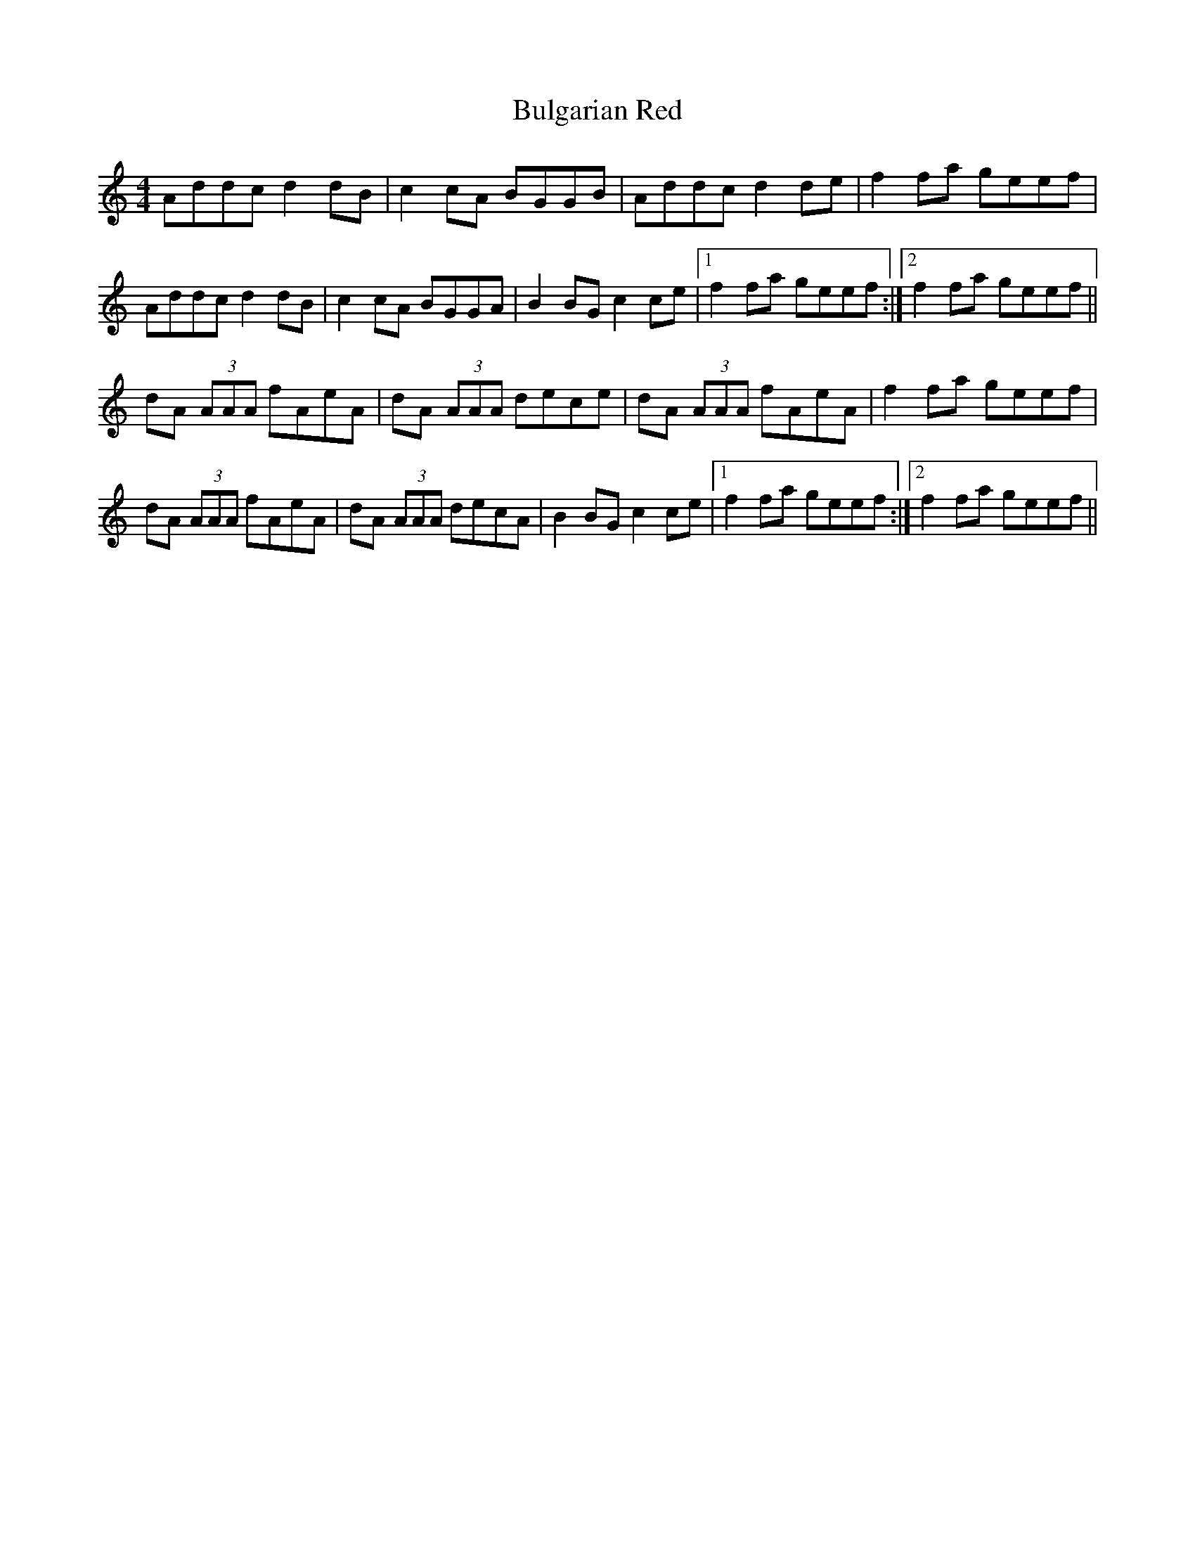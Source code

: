 X: 5415
T: Bulgarian Red
R: reel
M: 4/4
K: Aminor
Addc d2 dB|c2 cA BGGB|Addc d2 de|f2 fa geef|
Addc d2 dB|c2 cA BGGA|B2 BG c2 ce|1 f2 fa geef:|2 f2 fa geef||
dA (3AAA fAeA|dA (3AAA dece|dA (3AAA fAeA|f2 fa geef|
dA (3AAA fAeA|dA (3AAA decA|B2 BG c2 ce|1 f2 fa geef:|2 f2 fa geef||

